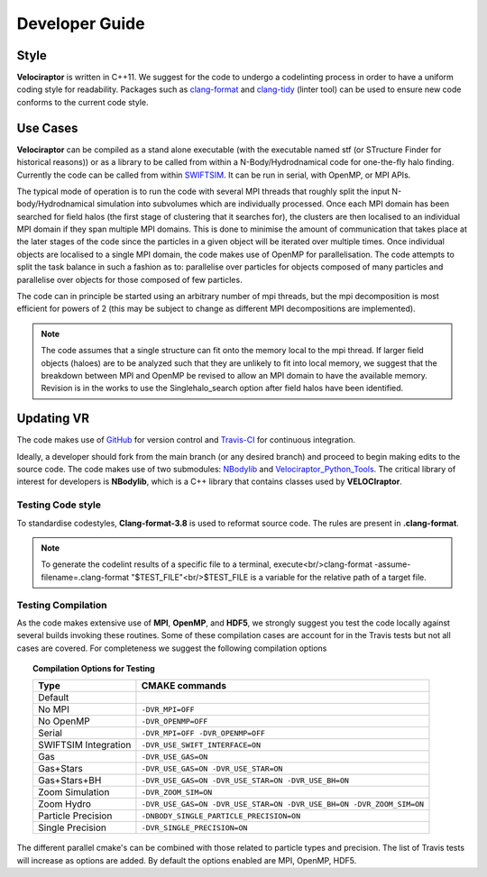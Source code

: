 .. _developer:

Developer Guide
###############

.. _clang:

Style
=====

**Velociraptor** is written in C++11. We suggest for the code to undergo a codelinting process in order to have a uniform coding style for readability.
Packages such as `clang-format <https://clang.llvm.org/docs/ClangFormat.html>`_ and `clang-tidy <https://clang.llvm.org/extra/clang-tidy/>`_ (linter tool) can be used to ensure new code conforms to the current code style.

.. _usecases:

Use Cases
=========

**Velociraptor** can be compiled as a stand alone executable (with the executable named stf (or STructure Finder for historical reasons)) or as a library to be called from within a N-Body/Hydrodnamical code for one-the-fly halo finding. Currently the code can be called from within `SWIFTSIM <https://github.com/SWIFTSIM/swiftsim/>`_. It can be run in serial, with OpenMP, or MPI APIs.

The typical mode of operation is to run the code with several MPI threads that roughly split the input N-body/Hydrodnamical simulation into subvolumes which are individually processed. Once each MPI domain has been searched for field halos (the first stage of clustering that it searches for), the clusters are then localised to an individual MPI domain if they span multiple MPI domains. This is done to minimise the amount of communication that takes place at the later stages of the code since the particles in a given object will be iterated over multiple times. Once individual objects are localised to a single MPI domain, the code makes use of OpenMP for parallelisation. The code attempts to split the task balance in such a fashion as to: parallelise over particles for objects composed of many particles and parallelise over objects for those composed of few particles.

The code can in principle be started using an arbitrary number of mpi threads, but the mpi decomposition is most efficient for powers of 2 (this may be subject to change as different MPI decompositions are implemented).

.. note:: The code assumes that a single structure can fit onto the memory local to the mpi thread. If larger field objects (haloes) are to be analyzed such that they are unlikely to fit into local memory, we suggest that the breakdown between MPI and OpenMP be revised to allow an MPI domain to have the available memory. Revision is in the works to use the Singlehalo_search option after field halos have been identified.

.. _updating:

Updating VR
===========

The code makes use of `GitHub <https://github.com/>`_ for version control and `Travis-CI <https://travis-ci.org/>`_ for continuous integration.

Ideally, a developer should fork from the main branch (or any desired branch) and proceed to begin making edits to the source code. The code makes use of two submodules: `NBodylib <https://github.com/pelahi/NBodylib>`_ and `Velociraptor_Python_Tools <https://github.com/pelahi/Velociraptor_Python_Tools>`_. The critical library of interest for developers is **NBodylib**, which is a C++ library that contains classes used by **VELOCIraptor**.

.. _codelintingtests:
Testing Code style
-------------------
To standardise codestyles, **Clang-format-3.8** is used to reformat source code. The rules are present in **.clang-format**. 

.. note:: To generate the codelint results of a specific file to a terminal, execute<br/>clang-format -assume-filename=.clang-format "$TEST_FILE"<br/>$TEST_FILE is a variable for the relative path of a target file.

.. _compilationtests:

Testing Compilation
-------------------

As the code makes extensive use of **MPI**, **OpenMP**, and **HDF5**, we strongly suggest you test the code locally against several builds invoking these routines. Some of these compilation cases are account for in the Travis tests but not all cases are covered. For completeness we suggest the following compilation options

.. topic:: Compilation Options for Testing

    +----------------------+----------------------------------------------------------------------------------------------------+
    | **Type**             | **CMAKE commands**                                                                                 |
    +======================+====================================================================================================+
    | Default              |                                                                                                    |
    +----------------------+----------------------------------------------------------------------------------------------------+
    | No MPI               | ``-DVR_MPI=OFF``                                                                                   |
    +----------------------+----------------------------------------------------------------------------------------------------+
    | No OpenMP            | ``-DVR_OPENMP=OFF``                                                                                |
    +----------------------+----------------------------------------------------------------------------------------------------+
    | Serial               | ``-DVR_MPI=OFF -DVR_OPENMP=OFF``                                                                   |
    +----------------------+----------------------------------------------------------------------------------------------------+
    | SWIFTSIM Integration | ``-DVR_USE_SWIFT_INTERFACE=ON``                                                                    |
    +----------------------+----------------------------------------------------------------------------------------------------+
    | Gas                  | ``-DVR_USE_GAS=ON``                                                                                |
    +----------------------+----------------------------------------------------------------------------------------------------+
    | Gas+Stars            | ``-DVR_USE_GAS=ON -DVR_USE_STAR=ON``                                                               |
    +----------------------+----------------------------------------------------------------------------------------------------+
    | Gas+Stars+BH         | ``-DVR_USE_GAS=ON -DVR_USE_STAR=ON -DVR_USE_BH=ON``                                                |
    +----------------------+----------------------------------------------------------------------------------------------------+
    | Zoom Simulation      | ``-DVR_ZOOM_SIM=ON``                                                                               |
    +----------------------+----------------------------------------------------------------------------------------------------+
    | Zoom Hydro           | ``-DVR_USE_GAS=ON -DVR_USE_STAR=ON -DVR_USE_BH=ON -DVR_ZOOM_SIM=ON``                               |
    +----------------------+----------------------------------------------------------------------------------------------------+
    | Particle Precision   | ``-DNBODY_SINGLE_PARTICLE_PRECISION=ON``                                                           |
    +----------------------+----------------------------------------------------------------------------------------------------+
    | Single Precision     | ``-DVR_SINGLE_PRECISION=ON``                                                                       |
    +----------------------+----------------------------------------------------------------------------------------------------+

The different parallel cmake's can be combined with those related to particle types and precision. The list of Travis tests will increase as options are added. By default the options enabled are MPI, OpenMP, HDF5. 
